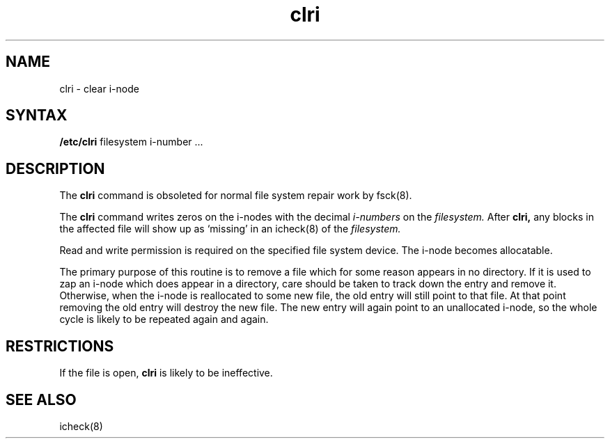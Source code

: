 .TH clri 8 
.SH NAME
clri \- clear i-node
.SH SYNTAX
.B /etc/clri
filesystem i-number ...
.SH DESCRIPTION
The
.B clri
command is obsoleted for normal file system repair work by
fsck(8).
.PP
The
.B clri
command writes zeros on the i-nodes with the decimal
.I i-numbers
on the
.I filesystem.
After
.B clri,
any blocks
in the affected file
will show up as `missing' in an
icheck(8) of the
.I filesystem.
.PP
Read and write permission is required on the specified
file system device.
The i-node becomes allocatable.
.PP
The primary purpose of this routine
is to remove a file which
for some reason appears in no
directory.
If it is used to zap an i-node
which does appear in a directory, care should be taken to track down
the entry and remove it.
Otherwise, when the i-node is reallocated to some new file,
the old entry will still point to that file.
At that point removing the old entry will destroy the new file.
The new entry will again point to an unallocated i-node,
so the whole cycle is likely to be repeated again and again.
.SH RESTRICTIONS
If the file is open,
.B clri
is likely to be ineffective.
.SH "SEE ALSO"
icheck(8)
